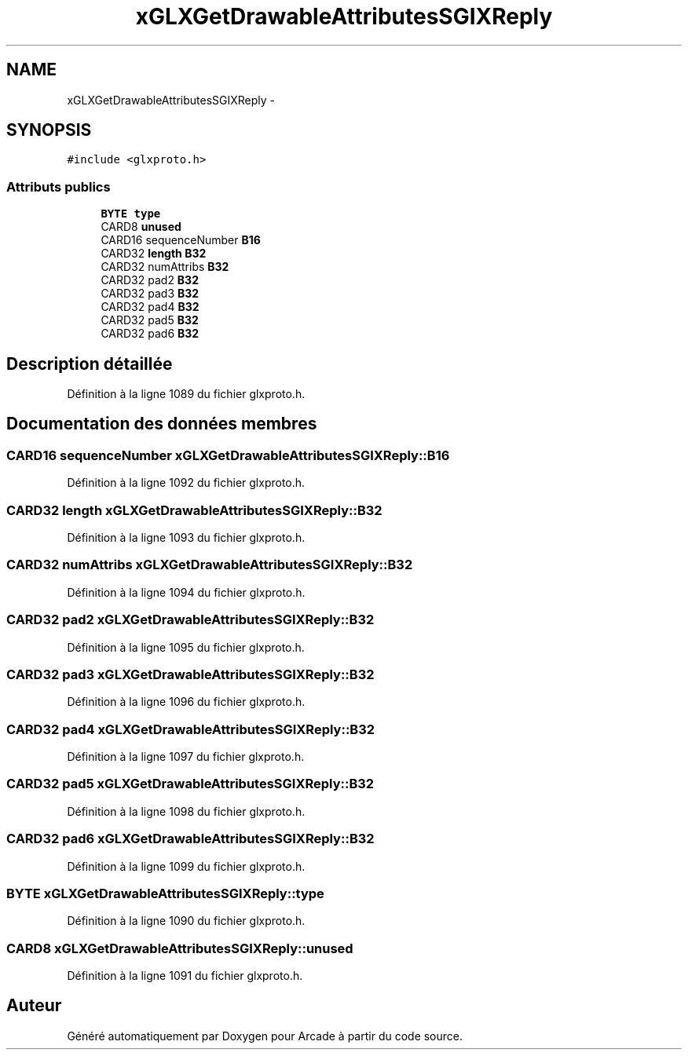 .TH "xGLXGetDrawableAttributesSGIXReply" 3 "Mercredi 30 Mars 2016" "Version 1" "Arcade" \" -*- nroff -*-
.ad l
.nh
.SH NAME
xGLXGetDrawableAttributesSGIXReply \- 
.SH SYNOPSIS
.br
.PP
.PP
\fC#include <glxproto\&.h>\fP
.SS "Attributs publics"

.in +1c
.ti -1c
.RI "\fBBYTE\fP \fBtype\fP"
.br
.ti -1c
.RI "CARD8 \fBunused\fP"
.br
.ti -1c
.RI "CARD16 sequenceNumber \fBB16\fP"
.br
.ti -1c
.RI "CARD32 \fBlength\fP \fBB32\fP"
.br
.ti -1c
.RI "CARD32 numAttribs \fBB32\fP"
.br
.ti -1c
.RI "CARD32 pad2 \fBB32\fP"
.br
.ti -1c
.RI "CARD32 pad3 \fBB32\fP"
.br
.ti -1c
.RI "CARD32 pad4 \fBB32\fP"
.br
.ti -1c
.RI "CARD32 pad5 \fBB32\fP"
.br
.ti -1c
.RI "CARD32 pad6 \fBB32\fP"
.br
.in -1c
.SH "Description détaillée"
.PP 
Définition à la ligne 1089 du fichier glxproto\&.h\&.
.SH "Documentation des données membres"
.PP 
.SS "CARD16 sequenceNumber xGLXGetDrawableAttributesSGIXReply::B16"

.PP
Définition à la ligne 1092 du fichier glxproto\&.h\&.
.SS "CARD32 \fBlength\fP xGLXGetDrawableAttributesSGIXReply::B32"

.PP
Définition à la ligne 1093 du fichier glxproto\&.h\&.
.SS "CARD32 numAttribs xGLXGetDrawableAttributesSGIXReply::B32"

.PP
Définition à la ligne 1094 du fichier glxproto\&.h\&.
.SS "CARD32 pad2 xGLXGetDrawableAttributesSGIXReply::B32"

.PP
Définition à la ligne 1095 du fichier glxproto\&.h\&.
.SS "CARD32 pad3 xGLXGetDrawableAttributesSGIXReply::B32"

.PP
Définition à la ligne 1096 du fichier glxproto\&.h\&.
.SS "CARD32 pad4 xGLXGetDrawableAttributesSGIXReply::B32"

.PP
Définition à la ligne 1097 du fichier glxproto\&.h\&.
.SS "CARD32 pad5 xGLXGetDrawableAttributesSGIXReply::B32"

.PP
Définition à la ligne 1098 du fichier glxproto\&.h\&.
.SS "CARD32 pad6 xGLXGetDrawableAttributesSGIXReply::B32"

.PP
Définition à la ligne 1099 du fichier glxproto\&.h\&.
.SS "\fBBYTE\fP xGLXGetDrawableAttributesSGIXReply::type"

.PP
Définition à la ligne 1090 du fichier glxproto\&.h\&.
.SS "CARD8 xGLXGetDrawableAttributesSGIXReply::unused"

.PP
Définition à la ligne 1091 du fichier glxproto\&.h\&.

.SH "Auteur"
.PP 
Généré automatiquement par Doxygen pour Arcade à partir du code source\&.
